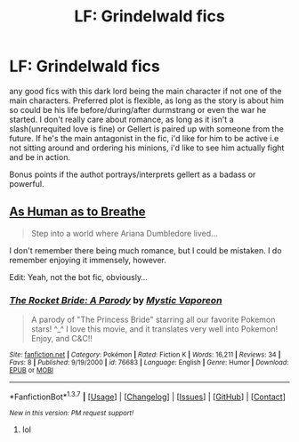 #+TITLE: LF: Grindelwald fics

* LF: Grindelwald fics
:PROPERTIES:
:Author: Magnus_Omega
:Score: 8
:DateUnix: 1465398905.0
:DateShort: 2016-Jun-08
:FlairText: Request
:END:
any good fics with this dark lord being the main character if not one of the main characters. Preferred plot is flexible, as long as the story is about him so could be his life before/during/after durmstrang or even the war he started. I don't really care about romance, as long as it isn't a slash(unrequited love is fine) or Gellert is paired up with someone from the future. If he's the main antagonist in the fic, i'd like for him to be active i.e not sitting around and ordering his minions, i'd like to see him actually fight and be in action.

Bonus points if the authot portrays/interprets gellert as a badass or powerful.


** [[http://archiveofourown.org/works/76683][As Human as to Breathe]]

#+begin_quote
  Step into a world where Ariana Dumbledore lived...
#+end_quote

I don't remember there being much romance, but I could be mistaken. I do remember enjoying it immensely, however.

Edit: Yeah, not the bot fic, obviously...
:PROPERTIES:
:Author: PsychoGeek
:Score: 3
:DateUnix: 1465411288.0
:DateShort: 2016-Jun-08
:END:

*** [[http://www.fanfiction.net/s/76683/1/][*/The Rocket Bride: A Parody/*]] by [[https://www.fanfiction.net/u/3970/Mystic-Vaporeon][/Mystic Vaporeon/]]

#+begin_quote
  A parody of "The Princess Bride" starring all our favorite Pokemon stars! ^_^ I love this movie, and it translates very well into Pokemon! Enjoy, and C&C!!
#+end_quote

^{/Site/: [[http://www.fanfiction.net/][fanfiction.net]] *|* /Category/: Pokémon *|* /Rated/: Fiction K *|* /Words/: 16,211 *|* /Reviews/: 34 *|* /Favs/: 8 *|* /Published/: 9/19/2000 *|* /id/: 76683 *|* /Language/: English *|* /Genre/: Humor *|* /Download/: [[http://www.ff2ebook.com/old/ffn-bot/index.php?id=76683&source=ff&filetype=epub][EPUB]] or [[http://www.ff2ebook.com/old/ffn-bot/index.php?id=76683&source=ff&filetype=mobi][MOBI]]}

--------------

*FanfictionBot*^{1.3.7} *|* [[[https://github.com/tusing/reddit-ffn-bot/wiki/Usage][Usage]]] | [[[https://github.com/tusing/reddit-ffn-bot/wiki/Changelog][Changelog]]] | [[[https://github.com/tusing/reddit-ffn-bot/issues/][Issues]]] | [[[https://github.com/tusing/reddit-ffn-bot/][GitHub]]] | [[[https://www.reddit.com/message/compose?to=tusing][Contact]]]

^{/New in this version: PM request support!/}
:PROPERTIES:
:Author: FanfictionBot
:Score: 0
:DateUnix: 1465412466.0
:DateShort: 2016-Jun-08
:END:

**** lol
:PROPERTIES:
:Score: 5
:DateUnix: 1465414485.0
:DateShort: 2016-Jun-09
:END:
